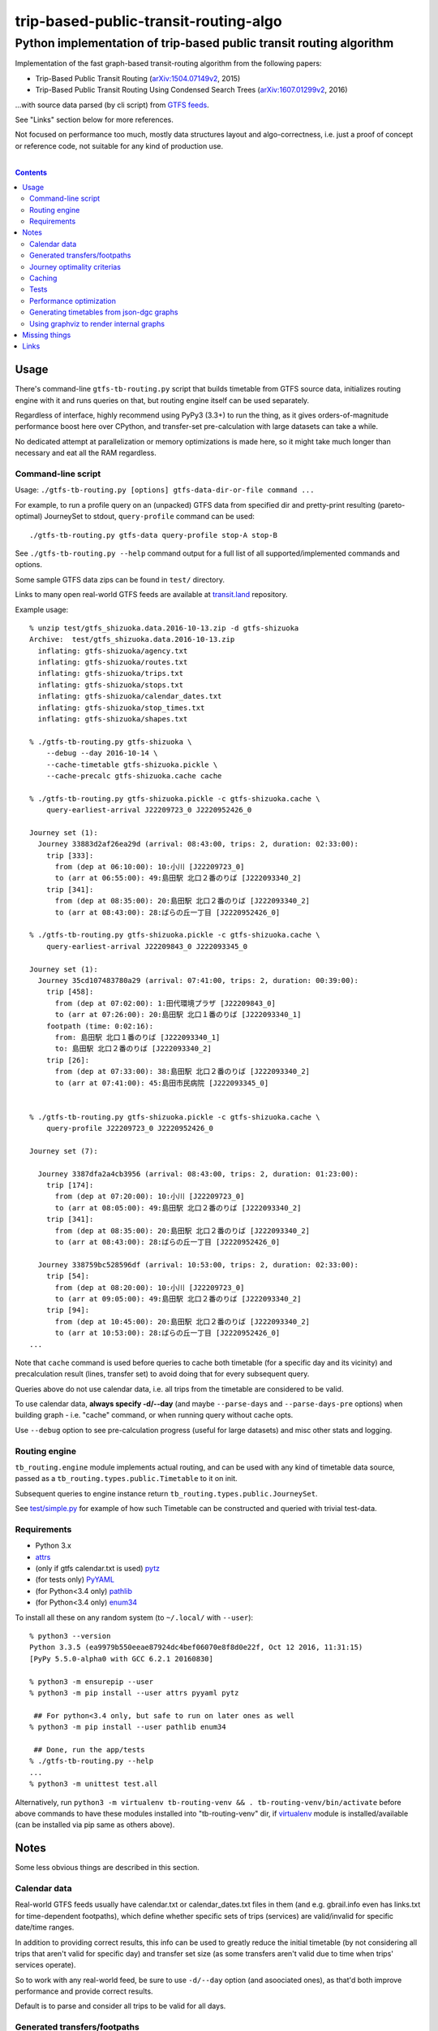 ========================================
 trip-based-public-transit-routing-algo
========================================
----------------------------------------------------------------------
 Python implementation of trip-based public transit routing algorithm
----------------------------------------------------------------------

Implementation of the fast graph-based transit-routing algorithm from the
following papers:

- Trip-Based Public Transit Routing (`arXiv:1504.07149v2`_, 2015)
- Trip-Based Public Transit Routing Using Condensed Search Trees
  (`arXiv:1607.01299v2`_, 2016)

...with source data parsed (by cli script) from `GTFS feeds
<https://developers.google.com/transit/gtfs/>`_.

See "Links" section below for more references.

Not focused on performance too much, mostly data structures layout and
algo-correctness, i.e. just a proof of concept or reference code,
not suitable for any kind of production use.

|

.. contents::
  :backlinks: none



Usage
-----

There's command-line ``gtfs-tb-routing.py`` script that builds timetable from
GTFS source data, initializes routing engine with it and runs queries on that,
but routing engine itself can be used separately.

Regardless of interface, highly recommend using PyPy3 (3.3+) to run the thing,
as it gives orders-of-magnitude performance boost here over CPython, and
transfer-set pre-calculation with large datasets can take a while.

No dedicated attempt at parallelization or memory optimizations is made here,
so it might take much longer than necessary and eat all the RAM regardless.


Command-line script
```````````````````

Usage: ``./gtfs-tb-routing.py [options] gtfs-data-dir-or-file command ...``

For example, to run a profile query on an (unpacked) GTFS data from specified
dir and pretty-print resulting (pareto-optimal) JourneySet to stdout,
``query-profile`` command can be used::

  ./gtfs-tb-routing.py gtfs-data query-profile stop-A stop-B

See ``./gtfs-tb-routing.py --help`` command output for a full list of all
supported/implemented commands and options.

Some sample GTFS data zips can be found in ``test/`` directory.

Links to many open real-world GTFS feeds are available at `transit.land
<https://transit.land/>`_ repository.

Example usage::

  % unzip test/gtfs_shizuoka.data.2016-10-13.zip -d gtfs-shizuoka
  Archive:  test/gtfs_shizuoka.data.2016-10-13.zip
    inflating: gtfs-shizuoka/agency.txt
    inflating: gtfs-shizuoka/routes.txt
    inflating: gtfs-shizuoka/trips.txt
    inflating: gtfs-shizuoka/stops.txt
    inflating: gtfs-shizuoka/calendar_dates.txt
    inflating: gtfs-shizuoka/stop_times.txt
    inflating: gtfs-shizuoka/shapes.txt

  % ./gtfs-tb-routing.py gtfs-shizuoka \
      --debug --day 2016-10-14 \
      --cache-timetable gtfs-shizuoka.pickle \
      --cache-precalc gtfs-shizuoka.cache cache

  % ./gtfs-tb-routing.py gtfs-shizuoka.pickle -c gtfs-shizuoka.cache \
      query-earliest-arrival J22209723_0 J2220952426_0

  Journey set (1):
    Journey 33883d2af26ea29d (arrival: 08:43:00, trips: 2, duration: 02:33:00):
      trip [333]:
        from (dep at 06:10:00): 10:小川 [J22209723_0]
        to (arr at 06:55:00): 49:島田駅 北口２番のりば [J222093340_2]
      trip [341]:
        from (dep at 08:35:00): 20:島田駅 北口２番のりば [J222093340_2]
        to (arr at 08:43:00): 28:ばらの丘一丁目 [J2220952426_0]

  % ./gtfs-tb-routing.py gtfs-shizuoka.pickle -c gtfs-shizuoka.cache \
      query-earliest-arrival J22209843_0 J222093345_0

  Journey set (1):
    Journey 35cd107483780a29 (arrival: 07:41:00, trips: 2, duration: 00:39:00):
      trip [458]:
        from (dep at 07:02:00): 1:田代環境プラザ [J22209843_0]
        to (arr at 07:26:00): 20:島田駅 北口１番のりば [J222093340_1]
      footpath (time: 0:02:16):
        from: 島田駅 北口１番のりば [J222093340_1]
        to: 島田駅 北口２番のりば [J222093340_2]
      trip [26]:
        from (dep at 07:33:00): 38:島田駅 北口２番のりば [J222093340_2]
        to (arr at 07:41:00): 45:島田市民病院 [J222093345_0]


  % ./gtfs-tb-routing.py gtfs-shizuoka.pickle -c gtfs-shizuoka.cache \
      query-profile J22209723_0 J2220952426_0

  Journey set (7):

    Journey 3387dfa2a4cb3956 (arrival: 08:43:00, trips: 2, duration: 01:23:00):
      trip [174]:
        from (dep at 07:20:00): 10:小川 [J22209723_0]
        to (arr at 08:05:00): 49:島田駅 北口２番のりば [J222093340_2]
      trip [341]:
        from (dep at 08:35:00): 20:島田駅 北口２番のりば [J222093340_2]
        to (arr at 08:43:00): 28:ばらの丘一丁目 [J2220952426_0]

    Journey 338759bc528596df (arrival: 10:53:00, trips: 2, duration: 02:33:00):
      trip [54]:
        from (dep at 08:20:00): 10:小川 [J22209723_0]
        to (arr at 09:05:00): 49:島田駅 北口２番のりば [J222093340_2]
      trip [94]:
        from (dep at 10:45:00): 20:島田駅 北口２番のりば [J222093340_2]
        to (arr at 10:53:00): 28:ばらの丘一丁目 [J2220952426_0]
  ...


Note that ``cache`` command is used before queries to cache both timetable (for
a specific day and its vicinity) and precalculation result (lines, transfer set)
to avoid doing that for every subsequent query.

Queries above do not use calendar data, i.e. all trips from the timetable are
considered to be valid.

To use calendar data, **always specify -d/--day** (and maybe ``--parse-days``
and ``--parse-days-pre`` options) when building graph - i.e. "cache" command, or
when running query without cache opts.

Use ``--debug`` option to see pre-calculation progress (useful for large datasets)
and misc other stats and logging.


Routing engine
``````````````

``tb_routing.engine`` module implements actual routing, and can be used with any
kind of timetable data source, passed as a ``tb_routing.types.public.Timetable``
to it on init.

Subsequent queries to engine instance return ``tb_routing.types.public.JourneySet``.

See `test/simple.py <test/simple.py>`_ for example of how such Timetable can be
constructed and queried with trivial test-data.


Requirements
````````````

- Python 3.x
- `attrs <https://attrs.readthedocs.io/en/stable/>`_
- (only if gtfs calendar.txt is used) `pytz <http://pytz.sourceforge.net/>`_
- (for tests only) `PyYAML <http://pyyaml.org/>`_
- (for Python<3.4 only) `pathlib <https://pypi.python.org/pypi/pathlib/>`_
- (for Python<3.4 only) `enum34 <https://pypi.python.org/pypi/enum34/>`_

To install all these on any random system (to ``~/.local/`` with ``--user``)::

  % python3 --version
  Python 3.3.5 (ea9979b550eeae87924dc4bef06070e8f8d0e22f, Oct 12 2016, 11:31:15)
  [PyPy 5.5.0-alpha0 with GCC 6.2.1 20160830]

  % python3 -m ensurepip --user
  % python3 -m pip install --user attrs pyyaml pytz

   ## For python<3.4 only, but safe to run on later ones as well
  % python3 -m pip install --user pathlib enum34

   ## Done, run the app/tests
  % ./gtfs-tb-routing.py --help
  ...
  % python3 -m unittest test.all

Alternatively, run ``python3 -m virtualenv tb-routing-venv &&
. tb-routing-venv/bin/activate`` before above commands to have these modules
installed into "tb-routing-venv" dir, if `virtualenv <https://virtualenv.pypa.io/>`_
module is installed/available (can be installed via pip same as others above).



Notes
-----

Some less obvious things are described in this section.


Calendar data
`````````````

Real-world GTFS feeds usually have calendar.txt or calendar_dates.txt files in
them (and e.g. gbrail.info even has links.txt for time-dependent footpaths),
which define whether specific sets of trips (services) are valid/invalid for
specific date/time ranges.

In addition to providing correct results, this info can be used to greatly
reduce the initial timetable (by not considering all trips that aren't valid for
specific day) and transfer set size (as some transfers aren't valid due to time
when trips' services operate).

So to work with any real-world feed, be sure to use ``-d/--day`` option (and
asoociated ones), as that'd both improve performance and provide correct results.

Default is to parse and consider all trips to be valid for all days.


Generated transfers/footpaths
`````````````````````````````

Not all GTFS data contains (optional) transfers.txt files, and sometimes these
are very slim or just empty.

Algorithm used here relies on having both "footpath" links between different
stops and even within same stop ("interchange time" - how soon one can board
different trip after exiting from the last one at the same stop).

So gtfs parser module, by default, generates fotpaths based on stop locations
(lon/lat) and a bunch of static parameters (like 2 min "base"
interchange/walking time and 5 km/h walking speed), if such data is missing or
doesn't even contain half of interchange times for stops.

Such generation process can be configured somewhat via ``tb_routing.gtfs.GTFSConf``.


Journey optimality criterias
````````````````````````````

Trip-Based algorithm, as described in the `arXiv:1504.07149v2`_ paper optimizes
earliest-arrival queries for two criterias:

- Earliest arrival time.
- Minimal number of transfers.

Profile queries there have additional criteria - latest departure time.

Result of this algorithm is a pareto-optimal set of trip-sequences (i.e. graph
nodes) that lead to optimal set of these parameters.

To construct journey info from such nodes (trips) in a deterministic and
somewhat sensible fashion, additional "minmal footpath time" criteria is used to
pick optimal edges (footpaths/interchanges), with earliest optimal footpath
preferred over later ones in case of ties.


Caching
```````

``--cache-timetable`` and ``-c/--precalc-cache`` options allow to cache
gtfs-processing/pre-computation results and re-use them between queries, which
can be very useful when working with non-trivial (e.g. real-world) datasets,

These options can and should be used together, or at least in that order, as
tuples in TransferSet dumped with ``-c/--precalc-cache`` refer to ids of objects
in Timetable.

``./gtfs-tb-routing.py ... --cache-timetable ... --cache-precalc ... cache``
command can be used to simply generate all the caches and exit.

``--cache-timetable`` uses pickle serialization, so can be quite slow,
especially when saving data.


Tests
`````

Commands to run tests from checkout directory::

  % python3 -m unittest test.all
  % python3 -m unittest test.gtfs_shizuoka
  % python3 -m unittest -vf test.simple

``test.all.case`` also provides global index of all test cases by name::

  % python3 -m unittest test.all.case.test_journeys_J22209723_J2220952426
  % python3 -m unittest test.all.case.testMultipleRoutes


Performance optimization
````````````````````````

Pre-calculation in Trip-Based routing algorithm, as noted in paper, is very
suitable for further optimization, especially on multi-core systems, where each
trip in the main loop there can be processed in parallel with minimal
synchronization.

Python does not provide an easy way to optimize such processing, especially due
to slow serialization of high-level objects and lack of support for cpu-bound
threads working in shared memory.

Workarounds are possible, but it's probably not worth considering python code
for any kind of production use.


Generating timetables from json-dgc graphs
``````````````````````````````````````````

`json-dgc <https://github.com/eimink/json-dgc/>`_ is a simple d3-based tool to
interactively draw and save/load directed graphs to/from JSON.

It can be used to draw some testing transport network, using nodes as stops,
positioning them as they'd be on a flat map (to auto-generate footpaths to ones
that are close) and naming/connecting them according to trip-lines.

.. figure:: doc/example-images/json-dgc.jpg
   :alt: json-dgc webui with loaded example graph

``timetable-from-json-dgc.py`` script can then be used to convert saved JSON
graph into a pickled timetable, with trips auto-generated to run with regular
intervals (and some fixed speed) along drawn lines, and footpaths connecting
stops that are close enough.

Script requires node names to have following format::

  [<stop-id>:]L<line1>-<seq1>[/L<line2>-<seq2>]...

Where "line" is an arbitrary id for line (group of non-overtaking trips over
same stops at diff times), and "seq" is a string to sort stops for this line by,
e.g. stops/nodes [L1-a, L1-b, L1-c] will be grouped into same line with 3 stops
in that "a-b-c" order (alphasort).

Names like "L1-f/L5-a/L3-m" can be used when multiple lines pass through same stop.
Drawn edges aren't actually used by the script, node names/positions should have
all the necessary info.

See script itself for all the constants like train/footpath speeds, line trips
first/last times, intervals, stop arrival-departure deltas, etc.

``timetable-from-json-dgc.example.json`` is an example JSON graph, as produced
by json-dgc, and can be loaded/tweaked there or used as a template to generate
with some other tool (just two lists of all nodes / edges).

Generated timetable pickle file can be loaded by ``gtfs-tb-routing.py`` cli
script by simply pointing it to a file with pickled timetable instead of gtfs
dir.


Using graphviz to render internal graphs
````````````````````````````````````````

``gtfs-tb-routing.py`` script has ``--dot-...`` options to dump various internal
graphs in `graphviz "dot" format <http://www.graphviz.org/doc/info/lang.html>`_,
which can then be rendered by `graphviz <http://www.graphviz.org/>`_, one of its
wrappers or any similar tool.

When visualized, such graphs can be useful to understand what's happening
"under the hood" and easily identify potential issues at a glance.

For example, to render all stops and lines connecting them from
``timetable-from-json-dgc.example.json`` graph above and then open it in
`xdot <https://github.com/jrfonseca/xdot.py>`_ graphviz wrapper,
following commands can be used::

  % ./gtfs-tb-routing.py -t tt.pickle \
      --dot-for-lines lines.dot query-profile L2-a/L3-k L2-k/L3-i
  % xdot lines.dot

.. figure:: doc/example-images/dot-for-lines.jpg
   :alt: xdot showing dot-for-lines graph fragment

Or, to render a tree of transfer-patterns for a specified source stop::

  % ./gtfs-tb-routing.py -t tt.pickle \
      query-transfer-patterns --dot-for-tp-subtree tp-subtree.dot L2-a/L3-k L2-k/L3-i
  % xdot tp-subtree.dot

.. figure:: doc/example-images/dot-for-tp-subtree.jpg
   :alt: xdot showing dot-for-tp-subtree graph fragment

See ``-h/--help`` output for the script and relevant subcommands for more of these.



Missing things
--------------

- Transfer Patterns tree storage optimization ("Splitting Trees") as per
  `arXiv:1607.01299v2`_ paper.

  Proved to be rather difficult to implement in a more-or-less comprehensible
  fashion, complicates code quite a lot, is rather boring and slows down the
  actual queries, hence somewhat dubious.

- Profile queries using query trees can probably benefit from optimizations
  described in "Multi-criteria Shortest Paths in Time-Dependent Train Networks"
  paper.

- Some additional data from GTFS can be used, e.g. frequences.txt and names for
  services/trips/lines for more comprehensible results and easier introspection.

- Storing data in some db instead of memory and loading it selectively seem to
  be the most obvious practical optimization.

- Some interactive querying interface for long-running instance (e.g. webui or
  ipynb) can be useful for all kinds of experiments, in addition to existing
  caching code.



Links
-----

Papers/docs directly related to this project:

- Trip-Based Public Transit Routing (`arXiv:1504.07149v2`_, 2015)

- Trip-Based Public Transit Routing Using Condensed Search Trees
  (`arXiv:1607.01299v2`_, 2016)

  This paper relies heavily on algorithms and concepts described in:

  - Fast Routing in Very Large Public Transportation Networks using Transfer Patterns
    (`ACM:1888969 <https://dl.acm.org/citation.cfm?id=1888969&preflayout=flat>`_,
    `transferpatterns.pdf <http://ad.informatik.uni-freiburg.de/files/transferpatterns.pdf>`_, 2010)

  - Multi-criteria Shortest Paths in Time-Dependent Train Networks
    (`ACM:1788914 <https://dl.acm.org/citation.cfm?id=1788914&preflayout=flat>`_,
    `DisserMullerHannemannEtal2008.pdf
    <https://www.coga.tu-berlin.de/fileadmin/i26/download/AG_DiskAlg/FG_KombOptGraphAlg/paper/2008/DisserMullerHannemannEtal2008.pdf>`_,
    2008)

- `General Transit Feed Specification (GTFS) format info
  <https://developers.google.com/transit/gtfs/>`_

More on the subject:

- `Topical github awesome-transit list-repo <https://github.com/luqmaan/awesome-transit>`_

- `OpenTripPlanner (OTP) project <http://www.opentripplanner.org/>`_ + `Bibliography.md there
  <https://github.com/opentripplanner/OpenTripPlanner/blob/master/docs/Bibliography.md>`_

  Includes implementation of `RAPTOR
  <https://www.microsoft.com/en-us/research/wp-content/uploads/2012/01/raptor_alenex.pdf>`_ -like
  RoundBasedProfileRouter (see RepeatedRaptorProfileRouter.java and PR-1922 there).

- `Graphserver project <https://github.com/graphserver/graphserver/>`_

- `transit.land open GTFS transit data feeds/repository <https://transit.land/>`_

- Github orgs/groups related to transportation maps/routing:

  - `open-track <https://github.com/open-track>`_
  - `OpenTransport <https://github.com/OpenTransport>`_


.. _arXiv\:1504.07149v2: https://arxiv.org/abs/1504.07149
.. _arXiv\:1607.01299v2: https://arxiv.org/abs/1607.01299
